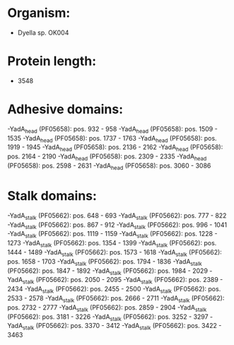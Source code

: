 * Organism:
- Dyella sp. OK004
* Protein length:
- 3548
* Adhesive domains:
-YadA_head (PF05658): pos. 932 - 958
-YadA_head (PF05658): pos. 1509 - 1535
-YadA_head (PF05658): pos. 1737 - 1763
-YadA_head (PF05658): pos. 1919 - 1945
-YadA_head (PF05658): pos. 2136 - 2162
-YadA_head (PF05658): pos. 2164 - 2190
-YadA_head (PF05658): pos. 2309 - 2335
-YadA_head (PF05658): pos. 2598 - 2631
-YadA_head (PF05658): pos. 3060 - 3086
* Stalk domains:
-YadA_stalk (PF05662): pos. 648 - 693
-YadA_stalk (PF05662): pos. 777 - 822
-YadA_stalk (PF05662): pos. 867 - 912
-YadA_stalk (PF05662): pos. 996 - 1041
-YadA_stalk (PF05662): pos. 1119 - 1159
-YadA_stalk (PF05662): pos. 1228 - 1273
-YadA_stalk (PF05662): pos. 1354 - 1399
-YadA_stalk (PF05662): pos. 1444 - 1489
-YadA_stalk (PF05662): pos. 1573 - 1618
-YadA_stalk (PF05662): pos. 1658 - 1703
-YadA_stalk (PF05662): pos. 1794 - 1836
-YadA_stalk (PF05662): pos. 1847 - 1892
-YadA_stalk (PF05662): pos. 1984 - 2029
-YadA_stalk (PF05662): pos. 2050 - 2095
-YadA_stalk (PF05662): pos. 2389 - 2434
-YadA_stalk (PF05662): pos. 2455 - 2500
-YadA_stalk (PF05662): pos. 2533 - 2578
-YadA_stalk (PF05662): pos. 2666 - 2711
-YadA_stalk (PF05662): pos. 2732 - 2777
-YadA_stalk (PF05662): pos. 2859 - 2904
-YadA_stalk (PF05662): pos. 3181 - 3226
-YadA_stalk (PF05662): pos. 3252 - 3297
-YadA_stalk (PF05662): pos. 3370 - 3412
-YadA_stalk (PF05662): pos. 3422 - 3463

